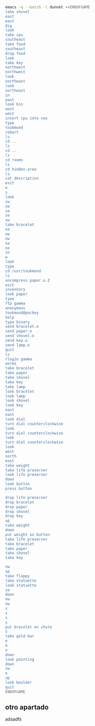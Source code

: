 
#+BEGIN_SRC dot :file ./dunnet.svg :exports results :cmd dot :cmdline -Tsvg
digraph{
  "shovel" -> "Dead end"
  "Dead end" -> "E/W Dirt road"
  "boulder" -> "E/W Dirt road"
  "E/W Dirt road" -> "Fork"
  "cpu" -> "Fork"
  "Fork" -> "SE/NW road"
  "food" -> "SE/NW road"
  "SE/NW road" -> "Bear hangout"
  "key" -> "Bear hangout"
  "Bear hangout" -> "Hidden area"
  "bracelet" -> "Hidden area"
  "Fork" -> "NE/SW road"
  "NE/SW road" -> "Building front"
  "Building front" -> "Old Building hallway"
  "Old Building hallway" -> "Computer room"
  "paper" -> "Computer room"
  "Computer room" -> "Pockey"
  "Pockey" -> "Receiving room"
  "Receiving room" -> "Northbound Hallway"
  "Northbound Hallway" -> "Sauna"
  "Northbound Hallway" -> "End of N/S Hallway"
  "End of N/S Hallway" -> "Weight room"
  "Weight room" -> "Maze button room"
  "button" -> "Maze button room"
  "Maze button room" -> "Maze"
  "statuette" -> "Maze"
  "floppy" -> "Maze"
  "Maze" -> "Reception area"
  "Reception area" -> "Health Club front"
  "Lakefront North" -> "Lakefront North"
}

#+END_SRC

#+RESULTS:
[[file:./dunnet.svg]]

#+BEGIN_SRC sh :results drawer
emacs -q --batch -l dunnet <<ENDOFGAME
take shovel
east
east
dig
look
take cpu
southeast
take food
southeast
drop food
look
take key
northwest
northwest
look
northeast
look
northeast
in
east
look bin
west
west
insert cpu into vax
type
toukmond
robert
ls
cd ..
ls
cd ..
ls
cd rooms
ls
cd hidden-area
ls
cat description
exit
e
s
look
sw
sw
se
se
sw
take bracelet
ne
nw
nw
ne
ne
in
w
look
type
cd /usr/toukmond
ls
uncompress paper.o.Z
exit
inventory
look paper
type
ftp gamma
anonymous
toukmond@pockey
help
type binary
send bracelet.o
send paper.o
send shovel.o
send key.o
send lamp.o
quit
ls
rlogin gamma
worms
take bracelet
take paper
take shovel
take key
take lamp
look bracelet
look lamp
look shovel
look key
east
east
look dial
turn dial counterclockwise
look
turn dial counterclockwise
look
turn dial counterclockwise
look
west
north
east
take weight
take life preserver
look life preserver
down
look button
press button

drop life preserver
drop bracelet
drop paper
drop shovel
drop key
up
take weight
down
put weight on button
take life preserver
take bracelet
take paper
take shovel
take key

nw
up
take floppy
take statuette
look statuette
se
down
nw
nw
s
s
s
s
put bracelet on chute
s
take gold bar
e
e
n
down
look painting
down
sw
e
up
look boulder
quit
ENDOFGAME
#+END_SRC

#+RESULTS:
:results:

Dead end
You are at a dead end of a dirt road.  The road goes to the east.
In the distance you can see that it will eventually fork off.  The
trees here are very tall royal palms, and they are spaced equidistant
from each other.
There is a shovel here.
>Taken.  
>E/W Dirt road
You are on the continuation of a dirt road.  There are more trees on
both sides of you.  The road continues to the east and west.
There is a large boulder here.
>Fork
You are at a fork of two passages, one to the northeast, and one to the
southeast.  The ground here seems very soft. You can also go back west.
>I think you found something.
>Fork
You are at a fork of two passages, one to the northeast, and one to the
southeast.  The ground here seems very soft. You can also go back west.
There is a CPU card here.
>Taken.  
>SE/NW road
You are on a southeast/northwest road.
There is some food here.
>Taken.  
>Bear hangout
You are standing at the end of a road.  A passage leads back to the
northwest.
There is a ferocious bear here!
>Done.
The bear takes the food and runs away with it. He left something behind.
>Bear hangout
You are standing at the end of a road.  A passage leads back to the
northwest.
There is a shiny brass key here.
>Taken.  
>SE/NW road
>Fork
>Fork
You are at a fork of two passages, one to the northeast, and one to the
southeast.  The ground here seems very soft. You can also go back west.
>NE/SW road
You are on a northeast/southwest road.
>NE/SW road
You are on a northeast/southwest road.
>Building front
You are at the end of the road.  There is a building in front of you
to the northeast, and the road leads back to the southwest.
>Old Building hallway
You are in the hallway of an old building.  There are rooms to the east
and west, and doors leading out to the north and south.
>Mailroom
You are in a mailroom.  There are many bins where the mail is usually
kept.  The exit is to the west.
>All of the bins are empty.  Looking closely you can see that there
are names written at the bottom of each bin, but most of them are
faded away so that you cannot read them.  You can only make out three
names:
                   Jeffrey Collier
                   Robert Toukmond
                   Thomas Stock

>Old Building hallway
>Computer room
You are in a computer room.  It seems like most of the equipment has
been removed.  There is a VAX 11/780 in front of you, however, with
one of the cabinets wide open.  A sign on the front of the machine
says: This VAX is named ‘pokey’.  To type on the console, use the
‘type’ command.  The exit is to the east.
The panel lights are steady and motionless.
>As you put the CPU board in the computer, it immediately springs to life.
The lights start flashing, and the fans seem to startup.
>

UNIX System V, Release 2.2 (pokey)

login: password: 
Welcome to Unix

Please clean up your directories.  The filesystem is getting full.
Our tcp/ip link to gamma is a little flaky, but seems to work.
The current version of ftp can only send files from your home
directory, and deletes them after they are sent!  Be careful.

Note: Restricted bourne shell in use.

$ total 467
drwxr-xr-x  3 toukmond restricted      512 Jan 1 1970 .
drwxr-xr-x  3 root     staff          2048 Jan 1 1970 ..
-rwxr-xr-x  1 toukmond restricted    10423 Jan 1 1970 ls
-rwxr-xr-x  1 toukmond restricted    10423 Jan 1 1970 ftp
-rwxr-xr-x  1 toukmond restricted    10423 Jan 1 1970 echo
-rwxr-xr-x  1 toukmond restricted    10423 Jan 1 1970 exit
-rwxr-xr-x  1 toukmond restricted    10423 Jan 1 1970 cd
-rwxr-xr-x  1 toukmond restricted    10423 Jan 1 1970 pwd
-rwxr-xr-x  1 toukmond restricted    10423 Jan 1 1970 rlogin
-rwxr-xr-x  1 toukmond restricted    10423 Jan 1 1970 ssh
-rwxr-xr-x  1 toukmond restricted    10423 Jan 1 1970 uncompress
-rwxr-xr-x  1 toukmond restricted    10423 Jan 1 1970 cat
-rwxr-xr-x  1 toukmond restricted        0 Jan 1 1970 paper.o.Z
-rwxr-xr-x  1 toukmond restricted        0 Jan 1 1970 lamp.o
-rwxr-xr-x  1 toukmond restricted        0 Jan 1 1970 shovel.o
-rwxr-xr-x  1 toukmond restricted        0 Jan 1 1970 key.o
$ $ total 4
drwxr-xr-x  3 root     staff           512 Jan 1 1970 .
drwxr-xr-x  3 root     staff          2048 Jan 1 1970 ..
drwxr-xr-x  3 toukmond restricted      512 Jan 1 1970 toukmond
$ $ total 4
drwxr-xr-x  3 root     staff           512 Jan 1 1970 .
drwxr-xr-x  3 root     staff          2048 Jan 1 1970 ..
drwxr-xr-x  3 root     staff          2048 Jan 1 1970 usr
drwxr-xr-x  3 root     staff          2048 Jan 1 1970 rooms
$ $ total 16
drwxr-xr-x  3 root     staff           512 Jan 1 1970 .
drwxr-xr-x  3 root     staff          2048 Jan 1 1970 ..
drwxr-xr-x  3 root     staff           512 Jan 1 1970 computer-room
drwxr-xr-x  3 root     staff           512 Jan 1 1970 mailroom
drwxr-xr-x  3 root     staff           512 Jan 1 1970 old-building-hallway
drwxr-xr-x  3 root     staff           512 Jan 1 1970 building-front
drwxr-xr-x  3 root     staff           512 Jan 1 1970 ne-sw-road
drwxr-xr-x  3 root     staff           512 Jan 1 1970 bear-hangout
drwxr-xr-x  3 root     staff           512 Jan 1 1970 se-nw-road
drwxr-xr-x  3 root     staff           512 Jan 1 1970 fork
drwxr-xr-x  3 root     staff           512 Jan 1 1970 e-w-dirt-road
drwxr-xr-x  3 root     staff           512 Jan 1 1970 dead-end
drwxr-xr-x  3 root     staff           512 Jan 1 1970 hidden-area
$ $ total 4
drwxr-xr-x  3 root     staff           512 Jan 1 1970 .
drwxr-xr-x  3 root     staff          2048 Jan 1 1970 ..
-rwxr-xr-x  3 root     staff          2048 Jan 1 1970 description
-rwxr-xr-x  1 toukmond restricted        0 Jan 1 1970 bracelet.o
$ You are in a well-hidden area off to the side of a road.  Back to the
northeast through the brush you can see the bear hangout.
$ 
You step back from the console.

>Old Building hallway
>Building front
>Building front
You are at the end of the road.  There is a building in front of you
to the northeast, and the road leads back to the southwest.
>NE/SW road
>Fork
>SE/NW road
>Bear hangout
>Hidden area
There is an emerald bracelet here.
>Taken.  
>Bear hangout
>SE/NW road
>Fork
>NE/SW road
>Building front
>Old Building hallway
>Computer room
The panel lights are flashing in a seemingly organized pattern.
>Computer room
You are in a computer room.  It seems like most of the equipment has
been removed.  There is a VAX 11/780 in front of you, however, with
one of the cabinets wide open.  A sign on the front of the machine
says: This VAX is named ‘pokey’.  To type on the console, use the
‘type’ command.  The exit is to the east.
The panel lights are flashing in a seemingly organized pattern.
>$ $ total 467
drwxr-xr-x  3 toukmond restricted      512 Jan 1 1970 .
drwxr-xr-x  3 root     staff          2048 Jan 1 1970 ..
-rwxr-xr-x  1 toukmond restricted    10423 Jan 1 1970 ls
-rwxr-xr-x  1 toukmond restricted    10423 Jan 1 1970 ftp
-rwxr-xr-x  1 toukmond restricted    10423 Jan 1 1970 echo
-rwxr-xr-x  1 toukmond restricted    10423 Jan 1 1970 exit
-rwxr-xr-x  1 toukmond restricted    10423 Jan 1 1970 cd
-rwxr-xr-x  1 toukmond restricted    10423 Jan 1 1970 pwd
-rwxr-xr-x  1 toukmond restricted    10423 Jan 1 1970 rlogin
-rwxr-xr-x  1 toukmond restricted    10423 Jan 1 1970 ssh
-rwxr-xr-x  1 toukmond restricted    10423 Jan 1 1970 uncompress
-rwxr-xr-x  1 toukmond restricted    10423 Jan 1 1970 cat
-rwxr-xr-x  1 toukmond restricted        0 Jan 1 1970 paper.o.Z
-rwxr-xr-x  1 toukmond restricted        0 Jan 1 1970 lamp.o
-rwxr-xr-x  1 toukmond restricted        0 Jan 1 1970 shovel.o
-rwxr-xr-x  1 toukmond restricted        0 Jan 1 1970 key.o
-rwxr-xr-x  1 toukmond restricted        0 Jan 1 1970 bracelet.o
$ $ 
You step back from the console.

>You currently have:
A lamp
A shovel
A brass key
A bracelet
A slip of paper
>The paper says: Don't forget to type ‘help’ for help.  Also, remember
this word: ‘worms’
>$ Connected to gamma. FTP ver 0.9 00:00:00 01/01/70
Username: Guest login okay, send your user ident as password.
Password: Guest login okay, user access restrictions apply.
ftp> Possible commands are:
send    quit    type   ascii  binary   help
ftp> Type set to binary.
ftp> Sending binary file for a bracelet, (0 bytes)
Transfer complete.
ftp> Sending binary file for a slip of paper, (0 bytes)
Transfer complete.
ftp> Sending binary file for a shovel, (0 bytes)
Transfer complete.
ftp> Sending binary file for a brass key, (0 bytes)
Transfer complete.
ftp> Sending binary file for a lamp, (0 bytes)
Transfer complete.
ftp> $ total 467
drwxr-xr-x  3 toukmond restricted      512 Jan 1 1970 .
drwxr-xr-x  3 root     staff          2048 Jan 1 1970 ..
-rwxr-xr-x  1 toukmond restricted    10423 Jan 1 1970 ls
-rwxr-xr-x  1 toukmond restricted    10423 Jan 1 1970 ftp
-rwxr-xr-x  1 toukmond restricted    10423 Jan 1 1970 echo
-rwxr-xr-x  1 toukmond restricted    10423 Jan 1 1970 exit
-rwxr-xr-x  1 toukmond restricted    10423 Jan 1 1970 cd
-rwxr-xr-x  1 toukmond restricted    10423 Jan 1 1970 pwd
-rwxr-xr-x  1 toukmond restricted    10423 Jan 1 1970 rlogin
-rwxr-xr-x  1 toukmond restricted    10423 Jan 1 1970 ssh
-rwxr-xr-x  1 toukmond restricted    10423 Jan 1 1970 uncompress
-rwxr-xr-x  1 toukmond restricted    10423 Jan 1 1970 cat
$ Password: 
You begin to feel strange for a moment, and you lose your items.
You step back from the console.

Receiving room
You are in a round, stone room with a door to the east.  There
is a sign on the wall that reads: ‘receiving room’.
There is an emerald bracelet here.
There is a slip of paper here.
There is a shovel here.
There is a shiny brass key here.
There is a lamp nearby.
>Taken.  
>Taken.  
>Taken.  
>Taken.  
>Taken.  
>I see nothing special about that.
>The lamp is hand-crafted by Geppetto.
>It is a normal shovel with a price tag attached that says $19.99.
>I see nothing special about that.
>Northbound Hallway
You are at the south end of a hallway that leads to the north.  There
are rooms to the east and west.
>Sauna
You are in a sauna.  There is nothing in the room except for a dial
on the wall.  A door leads out to west.
It is normal room temperature in here.
>The dial points to a temperature scale which has long since faded away.
>The dial will not turn further in that direction.
>Sauna
You are in a sauna.  There is nothing in the room except for a dial
on the wall.  A door leads out to west.
It is normal room temperature in here.
>The dial will not turn further in that direction.
>Sauna
You are in a sauna.  There is nothing in the room except for a dial
on the wall.  A door leads out to west.
It is normal room temperature in here.
>The dial will not turn further in that direction.
>Sauna
You are in a sauna.  There is nothing in the room except for a dial
on the wall.  A door leads out to west.
It is normal room temperature in here.
>Northbound Hallway
>End of N/S Hallway
You are at the end of a north/south hallway.  You can go back to the south,
or off to a room to the east.
>Weight room
You are in an old weight room.  All of the equipment is either destroyed
or completely broken.  There is a door out to the west, and there is a ladder
leading down a hole in the floor.
There is a 10 pound weight here.
There is a life preserver here.
>Your load would be too heavy.
>Taken.  
>It says S. S. Minnow.
>Maze button room
You are in a maze of twisty little passages, all alike.
There is a button on the ground here.
>I see nothing special about that.
>As you press the button, you notice a passageway open up, but
as you release it, the passageway closes.
>>Done.
>Done.
>Done.
>Done.
>Done.
>Weight room
There is a 10 pound weight here.
>Taken.  
>Maze button room
There is a life preserver here.
There is an emerald bracelet here.
There is a slip of paper here.
There is a shovel here.
There is a shiny brass key here.
>Done.
A passageway opens.
>Taken.  
>Taken.  
>Taken.  
>Taken.  
>Taken.  
>>Maze
You are in a maze of little twisty passages, all alike.
>Maze
You are in a maze of thirsty little passages, all alike.
There is a wax statuette of Richard Stallman here.
There is a floppy disk here.
>Taken.  
>Taken.  
>The statuette is of the likeness of Richard Stallman, the author of the
famous EMACS editor.  You notice that he is not wearing any shoes.
>Maze
You are in a maze of twenty little passages, all alike.
>Maze
You are in a daze of twisty little passages, all alike.
>Maze
You are in a maze of twisty little cabbages, all alike.
>Reception area
You are in a reception area for a health and fitness center.  The place
appears to have been recently ransacked, and nothing is left.  There is
a door out to the south, and a crawlspace to the southeast.
>Health Club front
You are outside a large building to the north which used to be a health
and fitness center.  A road leads to the south.
>Lakefront North
You are at the north side of a lake.  On the other side you can see
a road which leads to a cave.  The water appears very deep.
>Lakefront South
You are at the south side of a lake.  A road goes to the south.
>Cave Entrance
The entrance to a cave is to the south.  To the north, a road leads
towards a deep lake.  On the ground nearby there is a chute, with a sign
that says ‘put treasures here for points’.
>You hear it slide down the chute and off into the distance.
You have scored 10 out of a possible 90 points.
>As you enter the room you hear a rumbling noise.  You look back to see
huge rocks sliding down from the ceiling, and blocking your way out.

Misty Room
You are in a misty, humid room carved into a mountain.
To the north is the remains of a rockslide.  To the east, a small
passage leads away into the darkness.
There is a gold bar here.
>Taken.  
>Cave E/W passage
You are in an east/west passageway.  The walls here are made of
multicolored rock and are quite beautiful.
>N/S/W Junction
You are at the junction of two passages. One goes north/south, and
the other goes west.
>North end of cave passage
You are at the north end of a north/south passageway.  There are stairs
leading down from here.  There is also a door leading west.
>Bedroom
You are in what appears to be a worker's bedroom.  There is a queen-
sized bed in the middle of the room, and a painting hanging on the
wall.  A door leads to another room to the south, and stairways
lead up and down.
>It is a velvet painting of Elvis Presley.  It seems to be nailed to the
wall, and you cannot move it.
>NE end of NE/SW cave passage
You are at the northeast end of a northeast/southwest passageway.
Stairs lead up out of sight.
>NE/SW-E/W junction
You are at the junction of northeast/southwest and east/west passages.
>East end of E/W cave passage
You are at the east end of an E/W passage.  There are stairs leading up
to a room above.
>Horseshoe boulder room
You are in a room which is bare, except for a horseshoe shaped boulder
in the center.  Stairs lead down from here.
>It is just a boulder.  It cannot be moved.
>
You have scored 10 out of a possible 90 points.
:end:

** otro apartado
adsadfs
